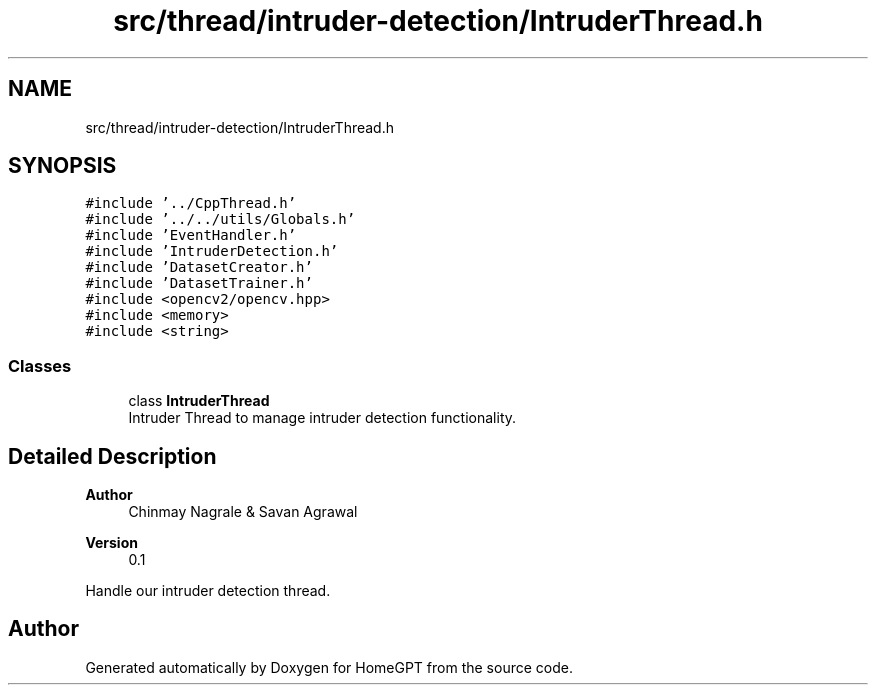 .TH "src/thread/intruder-detection/IntruderThread.h" 3 "Tue Apr 25 2023" "Version v.1.0" "HomeGPT" \" -*- nroff -*-
.ad l
.nh
.SH NAME
src/thread/intruder-detection/IntruderThread.h
.SH SYNOPSIS
.br
.PP
\fC#include '\&.\&./CppThread\&.h'\fP
.br
\fC#include '\&.\&./\&.\&./utils/Globals\&.h'\fP
.br
\fC#include 'EventHandler\&.h'\fP
.br
\fC#include 'IntruderDetection\&.h'\fP
.br
\fC#include 'DatasetCreator\&.h'\fP
.br
\fC#include 'DatasetTrainer\&.h'\fP
.br
\fC#include <opencv2/opencv\&.hpp>\fP
.br
\fC#include <memory>\fP
.br
\fC#include <string>\fP
.br

.SS "Classes"

.in +1c
.ti -1c
.RI "class \fBIntruderThread\fP"
.br
.RI "Intruder Thread to manage intruder detection functionality\&. "
.in -1c
.SH "Detailed Description"
.PP 

.PP
\fBAuthor\fP
.RS 4
Chinmay Nagrale & Savan Agrawal 
.RE
.PP
\fBVersion\fP
.RS 4
0\&.1
.RE
.PP
Handle our intruder detection thread\&. 
.SH "Author"
.PP 
Generated automatically by Doxygen for HomeGPT from the source code\&.
